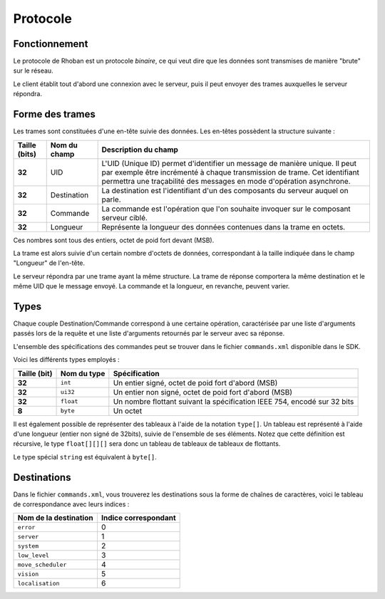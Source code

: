
.. _protocol:

Protocole
=========

Fonctionnement
~~~~~~~~~~~~~~

Le protocole de Rhoban est un protocole *binaire*, ce qui veut dire que les 
données sont transmises de manière "brute" sur le réseau.

Le client établit tout d'abord une connexion avec le serveur, puis il peut
envoyer des trames auxquelles le serveur répondra.

Forme des trames
~~~~~~~~~~~~~~~~

Les trames sont constituées d'une en-tête suivie des données.
Les en-têtes possèdent la structure suivante :

============= =============== ============================================
Taille (bits) Nom du champ    Description du champ
============= =============== ============================================
**32**        UID             L'UID (Unique ID) permet
                              d'identifier un message de manière unique. Il peut
                              par exemple être incrémenté à chaque transmission de
                              trame. Cet identifiant permettra une traçabilité des
                              messages en mode d'opération asynchrone.

**32**        Destination     La destination est l'identifiant d'un des composants du
                              serveur auquel on parle.

**32**        Commande        La commande est l'opération que l'on souhaite invoquer
                              sur le composant serveur ciblé.

**32**        Longueur        Représente la longueur des données contenues dans la 
                              trame en octets.
============= =============== ============================================

Ces nombres sont tous des entiers, octet de poid fort devant (MSB).

La trame est alors suivie d'un certain nombre d'octets de données, correspondant à la taille indiquée dans le champ "Longueur" de l'en-tête.

Le serveur répondra par une trame ayant la même structure. La trame de réponse comportera la même destination et le même UID que le message envoyé. La commande et la longueur,
en revanche, peuvent varier.

Types
~~~~~

Chaque couple Destination/Commande correspond à une certaine opération, 
caractérisée par une liste d'arguments passés lors de la requête et une liste
d'arguments retournés par le serveur avec sa réponse.

L'ensemble des spécifications des commandes peut se trouver dans le fichier
``commands.xml`` disponible dans le SDK.

Voici les différents types employés :

============== =============== =================================================
Taille (bit)   Nom du type     Spécification
============== =============== =================================================
**32**         ``int``         Un entier signé, octet de poid fort d'abord (MSB)

**32**         ``ui32``        Un entier non signé, octet de poid fort d'abord (MSB)

**32**         ``float``       Un nombre flottant suivant la spécification IEEE 754,
                               encodé sur 32 bits

**8**          ``byte``        Un octet
============== =============== =================================================

Il est également possible de représenter des tableaux à l'aide de la notation 
``type[]``. Un tableau est représenté à l'aide d'une longueur (entier non signé de 32bits), suivie de l'ensemble de ses éléments. Notez que cette définition est récursive,
le type ``float[][][]`` sera donc un tableau de tableaux de tableaux de flottants.

Le type spécial ``string`` est équivalent à ``byte[]``.

Destinations
~~~~~~~~~~~~

Dans le fichier ``commands.xml``, vous trouverez les destinations sous la forme
de chaînes de caractères, voici le tableau de correspondance avec leurs indices :

======================== ===============================
Nom de la destination    Indice correspondant
======================== ===============================
``error``                0
``server``               1
``system``               2
``low_level``            3
``move_scheduler``       4
``vision``               5
``localisation``         6
======================== ===============================
